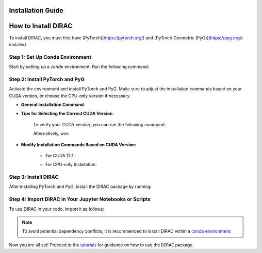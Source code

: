 Installation Guide
==================

How to Install DIRAC
====================

To install DIRAC, you must first have [PyTorch](https://pytorch.org/) and [PyTorch Geometric (PyG)](https://pyg.org/) installed.

Step 1: Set Up Conda Environment
---------------------------------
Start by setting up a `conda` environment. Run the following command:

.. code-block:: bash
    :linenos:

    conda create -n dirac-env python=3.9 r-base=4.3.1 rpy2 r-mclust r-yarrr

Step 2: Install PyTorch and PyG
-------------------------------
Activate the environment and install PyTorch and PyG. Make sure to adjust the installation commands based on your CUDA version, or choose the CPU-only version if necessary.

* **General Installation Command**:

.. code-block:: bash
    :linenos:

    conda activate dirac-env
    pip install torch==2.1.0 torchvision==0.16.0 torchaudio==2.1.0 --index-url https://download.pytorch.org/whl/cu118
    pip install pyg_lib==0.3.1+pt21cu118 torch_scatter torch_sparse torch_cluster torch_spline_conv -f https://data.pyg.org/whl/torch-2.1.0+cu118.html
    pip install torch_geometric==2.3.1

* **Tips for Selecting the Correct CUDA Version**:
    
    To verify your CUDA version, you can run the following command:

    .. code-block:: bash
        :linenos:
        
        nvcc --version

    Alternatively, use:

    .. code-block:: bash
        :linenos:

        nvidia-smi

* **Modify Installation Commands Based on CUDA Version**:
    
    - For CUDA 12.1:

    .. code-block:: bash
        :linenos:
        
        pip install torch==2.1.0 torchvision==0.16.0 torchaudio==2.1.0 --index-url https://download.pytorch.org/whl/cu121
        pip install pyg_lib==0.3.1+pt21cu121 torch_scatter torch_sparse torch_cluster torch_spline_conv -f https://data.pyg.org/whl/torch-2.1.0+cu121.html
        pip install torch_geometric==2.3.1

    - For CPU-only Installation:

    .. code-block:: bash
        :linenos:

        pip install torch==2.1.0 torchvision==0.16.0 torchaudio==2.1.0 --index-url https://download.pytorch.org/whl/cpu
        pip install pyg_lib==0.3.1+pt21cpu torch_scatter torch_sparse torch_cluster torch_spline_conv -f https://data.pyg.org/whl/torch-2.1.0+cpu.html
        pip install torch_geometric==2.3.1

Step 3: Install DIRAC
----------------------
After installing PyTorch and PyG, install the DIRAC package by running:

.. code-block:: bash
    :linenos:

    pip install sodirac

Step 4: Import DIRAC in Your Jupyter Notebooks or Scripts
--------------------------------------------------------
To use DIRAC in your code, import it as follows:

.. code-block:: python
    :linenos:

    import sodirac as sd

.. note::
    To avoid potential dependency conflicts, it is recommended to install DIRAC within a
    `conda environment <https://conda.io/projects/conda/en/latest/user-guide/tasks/manage-environments.html>`__.

Now you are all set! Proceed to the `tutorials <tutorials.rst>`__ for guidance on how to use the ``DIRAC`` package.






